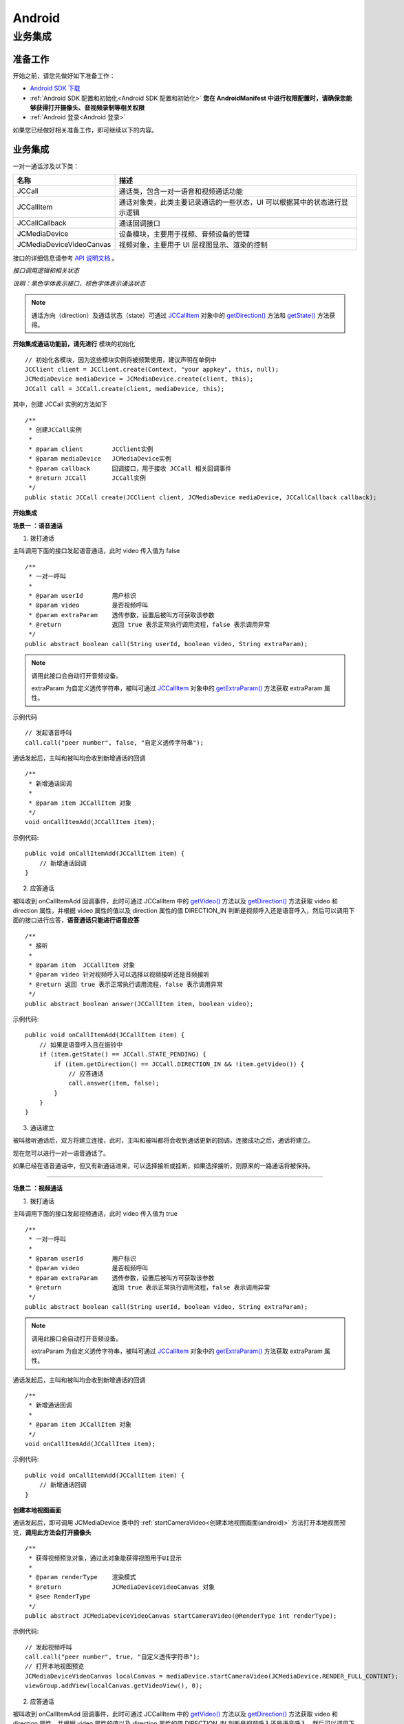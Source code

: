 Android
============================

.. _一对一信令通话-Android:

业务集成
---------------------------

准备工作
>>>>>>>>>>>>>>>>>>>>>>>>>>>>>>>>>>

开始之前，请您先做好如下准备工作：

- `Android SDK 下载 <http://developer.juphoon.com/document/cloud-communication-android-sdk#2>`_

- :ref:`Android SDK 配置和初始化<Android SDK 配置和初始化>` **您在 AndroidManifest 中进行权限配置时，请确保您能够获得打开摄像头、音视频录制等相关权限**

- :ref:`Android 登录<Android 登录>`

如果您已经做好相关准备工作，即可继续以下的内容。


业务集成
>>>>>>>>>>>>>>>>>>>>>>>>>>>>>>>>>>

一对一通话涉及以下类：

.. list-table::
   :header-rows: 1

   * - 名称
     - 描述
   * - JCCall
     - 通话类，包含一对一语音和视频通话功能
   * - JCCallItem
     - 通话对象类，此类主要记录通话的一些状态，UI 可以根据其中的状态进行显示逻辑
   * - JCCallCallback
     - 通话回调接口
   * - JCMediaDevice
     - 设备模块，主要用于视频、音频设备的管理
   * - JCMediaDeviceVideoCanvas
     - 视频对象，主要用于 UI 层视图显示、渲染的控制


接口的详细信息请参考 `API 说明文档 <http://developer.juphoon.com/portal/reference/android/>`_ 。

*接口调用逻辑和相关状态*

.. image:: 1-1workflowandroid.png

*说明：黑色字体表示接口，棕色字体表示通话状态*

.. note::

    通话方向（direction）及通话状态（state）可通过 `JCCallItem <http://developer.juphoon.com/portal/reference/android/com/juphoon/cloud/JCCallItem.html>`_  对象中的 `getDirection() <http://developer.juphoon.com/portal/reference/android/com/juphoon/cloud/JCCallItem.html#getDirection-->`_ 方法和 `getState() <http://developer.juphoon.com/portal/reference/android/com/juphoon/cloud/JCCall.html#STATE_INIT>`_ 方法获得。

.. highlight:: java

**开始集成通话功能前，请先进行** ``模块的初始化``
::

    // 初始化各模块，因为这些模块实例将被频繁使用，建议声明在单例中
    JCClient client = JCClient.create(Context, "your appkey", this, null);
    JCMediaDevice mediaDevice = JCMediaDevice.create(client, this);
    JCCall call = JCCall.create(client, mediaDevice, this);

其中，创建 JCCall 实例的方法如下
::

    /**
     * 创建JCCall实例
     *
     * @param client        JCClient实例
     * @param mediaDevice   JCMediaDevice实例
     * @param callback      回调接口，用于接收 JCCall 相关回调事件
     * @return JCCall       JCCall实例
     */
    public static JCCall create(JCClient client, JCMediaDevice mediaDevice, JCCallCallback callback);


**开始集成**

**场景一 ：语音通话**

1. 拨打通话

主叫调用下面的接口发起语音通话，此时 video 传入值为 false
::

    /**
     * 一对一呼叫
     *
     * @param userId        用户标识
     * @param video         是否视频呼叫
     * @param extraParam    透传参数，设置后被叫方可获取该参数
     * @return              返回 true 表示正常执行调用流程，false 表示调用异常
     */
    public abstract boolean call(String userId, boolean video, String extraParam);

.. note:: 

       调用此接口会自动打开音频设备。

       extraParam 为自定义透传字符串，被叫可通过 `JCCallItem <http://developer.juphoon.com/portal/reference/android/com/juphoon/cloud/JCCallItem.html>`_  对象中的 `getExtraParam() <http://developer.juphoon.com/portal/reference/android/com/juphoon/cloud/JCCallItem.html#getExtraParam-->`_ 方法获取 extraParam 属性。

示例代码
::

    // 发起语音呼叫
    call.call("peer number", false, "自定义透传字符串");

通话发起后，主叫和被叫均会收到新增通话的回调
::

    /**
     * 新增通话回调
     *
     * @param item JCCallItem 对象
     */
    void onCallItemAdd(JCCallItem item);

示例代码::

    public void onCallItemAdd(JCCallItem item) {
        // 新增通话回调
    }


2. 应答通话

被叫收到 onCallItemAdd 回调事件，此时可通过 JCCallItem 中的 `getVideo() <http://developer.juphoon.com/portal/reference/android/com/juphoon/cloud/JCCallItem.html#getVideo-->`_ 方法以及 `getDirection() <http://developer.juphoon.com/portal/reference/android/com/juphoon/cloud/JCCallItem.html#getDirection-->`_ 方法获取 video 和 direction 属性，并根据 video 属性的值以及 direction 属性的值 DIRECTION_IN 判断是视频呼入还是语音呼入，然后可以调用下面的接口进行应答，**语音通话只能进行语音应答**
::

    /**
     * 接听
     *
     * @param item  JCCallItem 对象
     * @param video 针对视频呼入可以选择以视频接听还是音频接听
     * @return 返回 true 表示正常执行调用流程，false 表示调用异常
     */
    public abstract boolean answer(JCCallItem item, boolean video);

示例代码::

    public void onCallItemAdd(JCCallItem item) {
        // 如果是语音呼入且在振铃中
        if (item.getState() == JCCall.STATE_PENDING) {
            if (item.getDirection() == JCCall.DIRECTION_IN && !item.getVideo()) {
                // 应答通话
                call.answer(item, false);
            }
        }
    }


3. 通话建立

被叫接听通话后，双方将建立连接，此时，主叫和被叫都将会收到通话更新的回调，连接成功之后，通话将建立。

现在您可以进行一对一语音通话了。

如果已经在语音通话中，但又有新通话进来，可以选择接听或挂断，如果选择接听，则原来的一路通话将被保持。


^^^^^^^^^^^^^^^^^^^^^^^^^^^^^^^

**场景二 ：视频通话**


1. 拨打通话

主叫调用下面的接口发起视频通话，此时 video 传入值为 true
::

    /**
     * 一对一呼叫
     *
     * @param userId        用户标识
     * @param video         是否视频呼叫
     * @param extraParam    透传参数，设置后被叫方可获取该参数
     * @return              返回 true 表示正常执行调用流程，false 表示调用异常
     */
    public abstract boolean call(String userId, boolean video, String extraParam);

.. note:: 

       调用此接口会自动打开音频设备。

       extraParam 为自定义透传字符串，被叫可通过 `JCCallItem <http://developer.juphoon.com/portal/reference/android/com/juphoon/cloud/JCCallItem.html>`_  对象中的 `getExtraParam() <http://developer.juphoon.com/portal/reference/android/com/juphoon/cloud/JCCallItem.html#getExtraParam-->`_ 方法获取 extraParam 属性。


通话发起后，主叫和被叫均会收到新增通话的回调
::

    /**
     * 新增通话回调
     *
     * @param item JCCallItem 对象
     */
    void onCallItemAdd(JCCallItem item);

示例代码::

    public void onCallItemAdd(JCCallItem item) {
        // 新增通话回调
    }


**创建本地视图画面**

通话发起后，即可调用 JCMediaDevice 类中的 :ref:`startCameraVideo<创建本地视图画面(android)>` 方法打开本地视图预览，**调用此方法会打开摄像头**
::

    /**
     * 获得视频预览对象，通过此对象能获得视图用于UI显示
     *
     * @param renderType    渲染模式
     * @return              JCMediaDeviceVideoCanvas 对象
     * @see RenderType
     */
    public abstract JCMediaDeviceVideoCanvas startCameraVideo(@RenderType int renderType);
    

示例代码::

    // 发起视频呼叫
    call.call("peer number", true, "自定义透传字符串");
    // 打开本地视图预览
    JCMediaDeviceVideoCanvas localCanvas = mediaDevice.startCameraVideo(JCMediaDevice.RENDER_FULL_CONTENT);
    viewGroup.addView(localCanvas.getVideoView(), 0);


2. 应答通话

被叫收到 onCallItemAdd 回调事件，此时可通过 JCCallItem 中的 `getVideo() <http://developer.juphoon.com/portal/reference/android/com/juphoon/cloud/JCCallItem.html#getVideo-->`_ 方法以及 `getDirection() <http://developer.juphoon.com/portal/reference/android/com/juphoon/cloud/JCCallItem.html#getDirection-->`_ 方法获取 video 和 direction 属性，并根据 video 属性的值以及 direction 属性的值 DIRECTION_IN 判断是视频呼入还是语音呼入，然后可以调用下面的接口选择视频应答或者语音应答
::

    /**
     * 接听
     *
     * @param item  JCCallItem 对象
     * @param video 针对视频呼入可以选择以视频接听还是音频接听
     * @return 返回 true 表示正常执行调用流程，false 表示调用异常
     */
    public abstract boolean answer(JCCallItem item, boolean video);

如果被叫应答通话成功，双方都会收到 onCallItemUpdate 的回调。

示例代码::

    public void onCallItemAdd(JCCallItem item) {
        // 如果是视频呼入且在振铃中
        if (item.getDirection() == JCCall.DIRECTION_IN && item.getVideo()) {
            // 应答通话
            call.answer(item, true);
        }
    }


3. 通话建立

被叫接听通话后，双方将建立连接，此时，主叫和被叫都将会收到通话更新的回调（onCallItemUpdate）。连接成功之后，可以进行远端视图的渲染。

**创建远端视图画面**

远端视频画面的获取通过调用 JCMediaDevice 类中的 :ref:`startVideo<创建远端视图画面(android)>` 方法实现 
::

    /**
     * 获得视频对象，通过此对象能获得视图用于UI显示
     *
     * @param videoSource   渲染标识串，比如 JCMediaChannelParticipant JCCallItem 中的 renderId
     * @param renderType    渲染模式
     * @return              JCMediaDeviceVideoCanvas 对象
     * @see RenderType
     */
    public abstract JCMediaDeviceVideoCanvas startVideo(String videoSource, @RenderType int renderType);

现在您可以进行一对一视频通话了。

示例代码::

    public void onCallItemUpdate(JCCallItem item) {
        // 如果对端在上传视频流（uploadVideoStreamOther）
        if (item.getState() == JCCall.STATE_TALKING && remoteCanvas == null && item.getUploadVideoStreamOther()) {
            // 获取远端视图画面，renderId来源JCCallItem对象
            JCMediaDeviceVideoCanvas remoteCanvas = mediaDevice.startVideo(item.renderId, JCMediaDevice.RENDER_FULL_CONTENT);
            viewGroup.addView(remoteCanvas.getVideoView(), 0);
        }
    }


4. 挂断通话

主叫或者被叫均可以调用下面的方法挂断通话
::

    /**
     * 挂断
     *
     * @param item          JCCallItem 对象
     * @param reason        挂断原因
     * @param description   挂断描述
     * @return              返回 true 表示正常执行调用流程，false 表示调用异常
     * @see CallReason
     */
    public abstract boolean term(JCCallItem item, @CallReason int reason, String description);


示例代码::
    
    JCCallItem item = call.getCallItems().get(0);
    call.term(item, JCCall.REASON_NONE, null);

如果是视频通话，则在通话挂断后需要调用 :ref:`stopVideo<销毁本地和远端视图画面(android)>` 接口移除视频画面
::

    /**
     * 停止视频
     *
     * @param canvas JCMediaDeviceVideoCanvas 对象，由 startVideo 获得
     */
    public abstract void stopVideo(JCMediaDeviceVideoCanvas canvas);


通话挂断后，UI 会收到移除通话的回调
::

    /**
     * 移除通话回调
     *
     * @param item          JCCallItem 对象
     * @param reason        通话结束原因
     * @param description   通话结束原因的描述，只有被动挂断的时候，才会收到这个值，其他情况下则返回空字符串
     */
    void onCallItemRemove(JCCallItem item, @JCCall.CallReason int reason, String description);

示例代码::

    public void onCallItemRemove(JCCallItem item, @JCCall.CallReason int reason, String description) {
        // 移除通话回调
    }


其中，reason 有以下几种

.. list-table::
   :header-rows: 1

   * - 名称
     - 描述
   * - REASON_NONE = 0
     - 无异常
   * - REASON_NOT_LOGIN = 1
     - 未登录
   * - REASON_CALL_FUNCTION_ERROR = 2
     - 函数调用错误
   * - REASON_TIMEOUT = 3
     - 超时
   * - REASON_NETWORK = 4
     - 网络错误
   * - REASON_OVER_LIMIT = 5
     - 超出通话上限
   * - REASON_TERM_BY_SELF = 6
     - 自己挂断
   * - REASON_ANSWER_FAIL = 7
     - 应答失败
   * - REASON_BUSY = 8
     - 忙
   * - REASON_DECLINE = 9
     - 拒接
   * - REASON_USER_OFFLINE = 10
     - 用户不在线
   * - REASON_NOT_FOUND = 11
     - 无此用户
   * - REASON_OTHER = 100
     - 其他错误



**更多功能**

- :ref:`通话状态更新<通话状态更新(android1-1)>`

- :ref:`通话过程控制<通话过程控制(android1-1)>`

- :ref:`获取网络状态<获取网络状态(android1-1)>`

- :ref:`设备控制<设备控制(android)>`


**进阶**

在实现音视频通话的过程中，您可能还需要添加以下功能来增强您的应用：

- :ref:`通话录音<通话录音(android)>`

- :ref:`视频通话录制<视频通话录制(android)>`

- :ref:`截屏<截屏(android)>`

- :ref:`发送消息<发送消息(android1)>`

- :ref:`涂鸦<涂鸦(android)>`

- :ref:`推送<推送(android)>`

